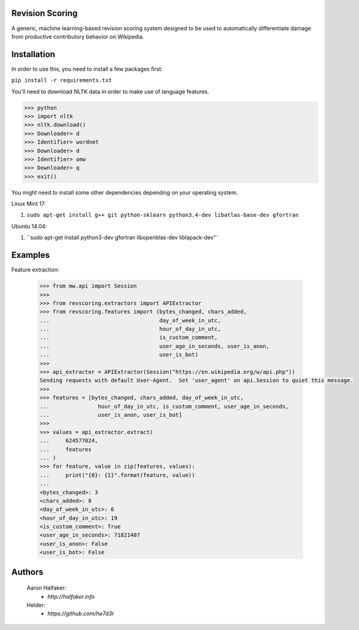Revision Scoring
================
A generic, machine learning-based revision scoring system designed to be used
to automatically differentiate damage from productive contributory behavior on
Wikipedia.

Installation
================
In order to use this, you need to install a few packages first:

``pip install -r requirements.txt``

You'll need to download NLTK data in order to make use of language features.

.. code-block:: python

    >>> python
    >>> import nltk
    >>> nltk.download()
    >>> Downloader> d
    >>> Identifier> wordnet
    >>> Downloader> d
    >>> Identifier> omw
    >>> Downloader> q
    >>> exit()


You might need to install some other dependencies depending on your operating
system.

Linux Mint 17:

1. ``sudo apt-get install g++ git python-sklearn python3.4-dev libatlas-base-dev gfortran``

Ubuntu 14.04:

1. ``sudo apt-get install python3-dev gfortran libopenblas-dev liblapack-dev''`

Examples
========

Feature extraction:
    
    .. code-block:: python
    
        >>> from mw.api import Session
        >>>
        >>> from revscoring.extractors import APIExtractor
        >>> from revscoring.features import (bytes_changed, chars_added,
        ...                                  day_of_week_in_utc,
        ...                                  hour_of_day_in_utc, 
        ...                                  is_custom_comment,
        ...                                  user_age_in_seconds, user_is_anon,
        ...                                  user_is_bot)
        >>>
        >>> api_extractor = APIExtractor(Session("https://en.wikipedia.org/w/api.php"))
        Sending requests with default User-Agent.  Set 'user_agent' on api.Session to quiet this message.
        >>>
        >>> features = [bytes_changed, chars_added, day_of_week_in_utc,
        ...               hour_of_day_in_utc, is_custom_comment, user_age_in_seconds,
        ...               user_is_anon, user_is_bot]
        >>>
        >>> values = api_extractor.extract(
        ...     624577024,
        ...     features
        ... )
        >>> for feature, value in zip(features, values):
        ...     print("{0}: {1}".format(feature, value))
        ...
        <bytes_changed>: 3
        <chars_added>: 8
        <day_of_week_in_utc>: 6
        <hour_of_day_in_utc>: 19
        <is_custom_comment>: True
        <user_age_in_seconds>: 71821407
        <user_is_anon>: False
        <user_is_bot>: False


Authors
=======
    Aaron Halfaker:
        * `http://halfaker.info`
    Helder:
        * `https://github.com/he7d3r`
